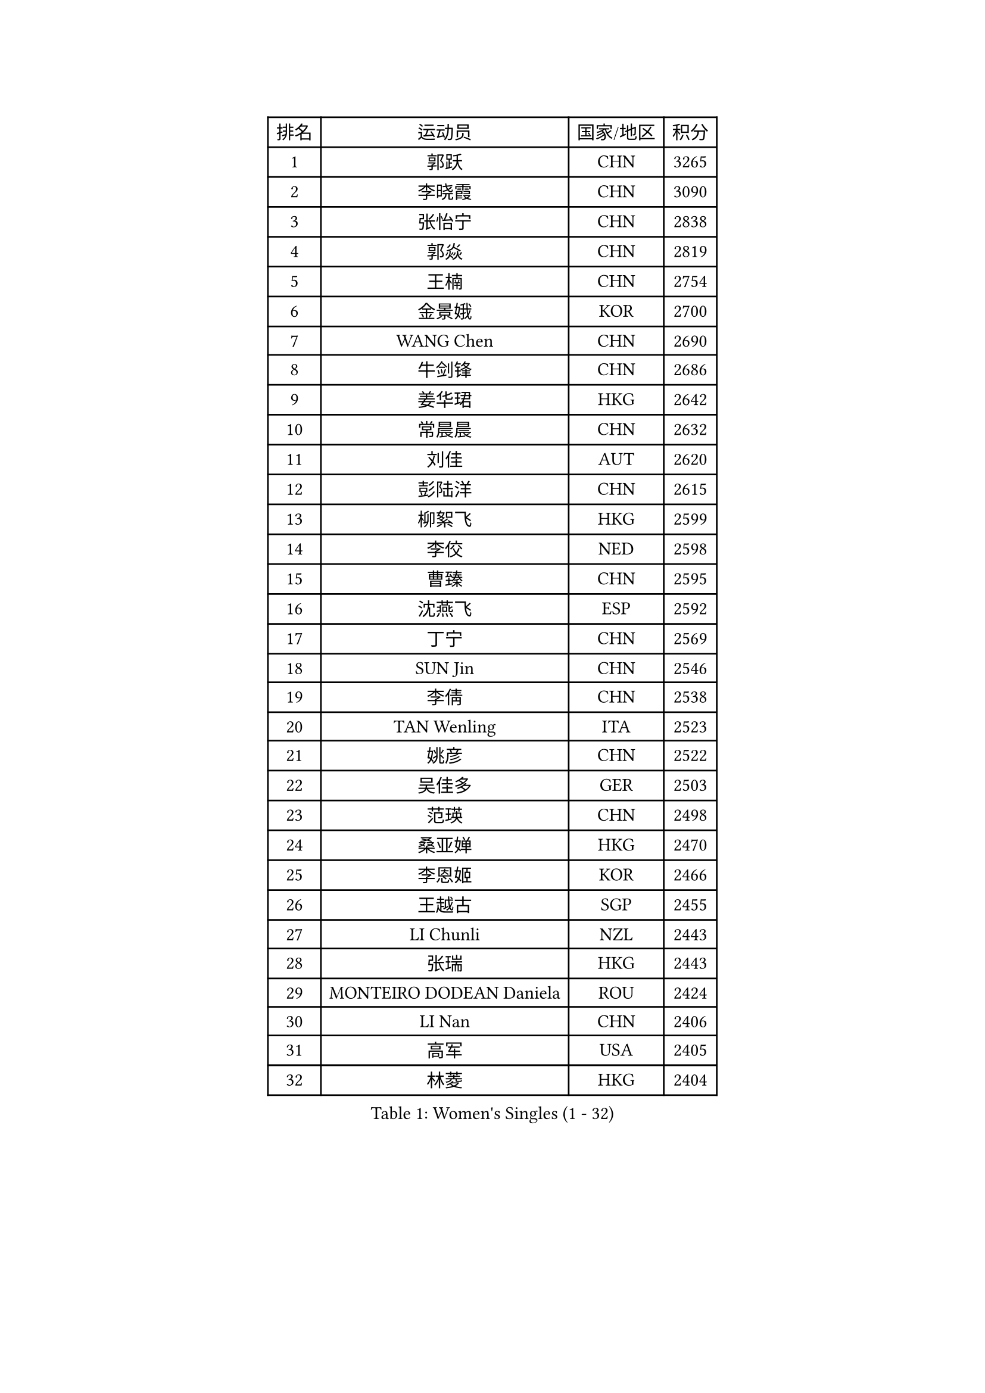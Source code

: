 
#set text(font: ("Courier New", "NSimSun"))
#figure(
  caption: "Women's Singles (1 - 32)",
    table(
      columns: 4,
      [排名], [运动员], [国家/地区], [积分],
      [1], [郭跃], [CHN], [3265],
      [2], [李晓霞], [CHN], [3090],
      [3], [张怡宁], [CHN], [2838],
      [4], [郭焱], [CHN], [2819],
      [5], [王楠], [CHN], [2754],
      [6], [金景娥], [KOR], [2700],
      [7], [WANG Chen], [CHN], [2690],
      [8], [牛剑锋], [CHN], [2686],
      [9], [姜华珺], [HKG], [2642],
      [10], [常晨晨], [CHN], [2632],
      [11], [刘佳], [AUT], [2620],
      [12], [彭陆洋], [CHN], [2615],
      [13], [柳絮飞], [HKG], [2599],
      [14], [李佼], [NED], [2598],
      [15], [曹臻], [CHN], [2595],
      [16], [沈燕飞], [ESP], [2592],
      [17], [丁宁], [CHN], [2569],
      [18], [SUN Jin], [CHN], [2546],
      [19], [李倩], [CHN], [2538],
      [20], [TAN Wenling], [ITA], [2523],
      [21], [姚彦], [CHN], [2522],
      [22], [吴佳多], [GER], [2503],
      [23], [范瑛], [CHN], [2498],
      [24], [桑亚婵], [HKG], [2470],
      [25], [李恩姬], [KOR], [2466],
      [26], [王越古], [SGP], [2455],
      [27], [LI Chunli], [NZL], [2443],
      [28], [张瑞], [HKG], [2443],
      [29], [MONTEIRO DODEAN Daniela], [ROU], [2424],
      [30], [LI Nan], [CHN], [2406],
      [31], [高军], [USA], [2405],
      [32], [林菱], [HKG], [2404],
    )
  )#pagebreak()

#set text(font: ("Courier New", "NSimSun"))
#figure(
  caption: "Women's Singles (33 - 64)",
    table(
      columns: 4,
      [排名], [运动员], [国家/地区], [积分],
      [33], [伊丽莎白 萨玛拉], [ROU], [2397],
      [34], [GANINA Svetlana], [RUS], [2392],
      [35], [刘诗雯], [CHN], [2390],
      [36], [KIM Mi Yong], [PRK], [2387],
      [37], [吴雪], [DOM], [2383],
      [38], [JEON Hyekyung], [KOR], [2371],
      [39], [LI Xue], [FRA], [2362],
      [40], [乔治娜 波塔], [HUN], [2352],
      [41], [克里斯蒂娜 托特], [HUN], [2350],
      [42], [TASEI Mikie], [JPN], [2345],
      [43], [帖雅娜], [HKG], [2339],
      [44], [#text(gray, "KIM Bokrae")], [KOR], [2338],
      [45], [孙蓓蓓], [SGP], [2337],
      [46], [陈晴], [CHN], [2320],
      [47], [平野早矢香], [JPN], [2320],
      [48], [单晓娜], [GER], [2318],
      [49], [李倩], [POL], [2318],
      [50], [朴美英], [KOR], [2309],
      [51], [梅村礼], [JPN], [2308],
      [52], [#text(gray, "RYOM Won Ok")], [PRK], [2308],
      [53], [KWAK Bangbang], [KOR], [2307],
      [54], [CHEN TONG Fei-Ming], [TPE], [2297],
      [55], [ROBERTSON Laura], [GER], [2295],
      [56], [冯亚兰], [CHN], [2293],
      [57], [KRAMER Tanja], [GER], [2293],
      [58], [JEE Minhyung], [AUS], [2292],
      [59], [HIURA Reiko], [JPN], [2289],
      [60], [STRUSE Nicole], [GER], [2286],
      [61], [李佳薇], [SGP], [2281],
      [62], [YIP Lily], [USA], [2274],
      [63], [金泽咲希], [JPN], [2266],
      [64], [福原爱], [JPN], [2265],
    )
  )#pagebreak()

#set text(font: ("Courier New", "NSimSun"))
#figure(
  caption: "Women's Singles (65 - 96)",
    table(
      columns: 4,
      [排名], [运动员], [国家/地区], [积分],
      [65], [KONISHI An], [JPN], [2259],
      [66], [PAVLOVICH Veronika], [BLR], [2259],
      [67], [SCHOPP Jie], [GER], [2254],
      [68], [SCHALL Elke], [GER], [2244],
      [69], [KIM Jong], [PRK], [2238],
      [70], [ZHU Fang], [ESP], [2237],
      [71], [GATINSKA Katalina], [BUL], [2236],
      [72], [KOMWONG Nanthana], [THA], [2234],
      [73], [LI Qiangbing], [AUT], [2230],
      [74], [ETSUZAKI Ayumi], [JPN], [2225],
      [75], [倪夏莲], [LUX], [2224],
      [76], [KOTIKHINA Irina], [RUS], [2210],
      [77], [BOLLMEIER Nadine], [GER], [2201],
      [78], [ONO Shiho], [JPN], [2193],
      [79], [STRBIKOVA Renata], [CZE], [2189],
      [80], [福冈春菜], [JPN], [2185],
      [81], [YAMANASHI Yuri], [JPN], [2180],
      [82], [#text(gray, "XU Yan")], [SGP], [2178],
      [83], [RAMIREZ Sara], [ESP], [2178],
      [84], [ZAMFIR Adriana], [ROU], [2176],
      [85], [#text(gray, "BADESCU Otilia")], [ROU], [2171],
      [86], [YAN Chimei], [SMR], [2168],
      [87], [XU Jie], [POL], [2164],
      [88], [#text(gray, "ZHANG Xueling")], [SGP], [2163],
      [89], [藤井宽子], [JPN], [2162],
      [90], [KIM Kyungha], [KOR], [2160],
      [91], [#text(gray, "PENG Xue")], [CHN], [2160],
      [92], [TIMINA Elena], [NED], [2159],
      [93], [PAOVIC Sandra], [CRO], [2156],
      [94], [石垣优香], [JPN], [2154],
      [95], [XIAN Yifang], [FRA], [2153],
      [96], [于梦雨], [SGP], [2150],
    )
  )#pagebreak()

#set text(font: ("Courier New", "NSimSun"))
#figure(
  caption: "Women's Singles (97 - 128)",
    table(
      columns: 4,
      [排名], [运动员], [国家/地区], [积分],
      [97], [ODOROVA Eva], [SVK], [2150],
      [98], [木子], [CHN], [2149],
      [99], [TERUI Moemi], [JPN], [2149],
      [100], [TKACHOVA Tetyana], [UKR], [2148],
      [101], [张墨], [CAN], [2142],
      [102], [KIM Junghyun], [KOR], [2139],
      [103], [#text(gray, "米哈拉 斯蒂芙")], [ROU], [2137],
      [104], [KOLTSOVA Anastasia], [RUS], [2135],
      [105], [LOVAS Petra], [HUN], [2134],
      [106], [VACENOVSKA Iveta], [CZE], [2130],
      [107], [DOLGIKH Maria], [RUS], [2130],
      [108], [文佳], [CHN], [2129],
      [109], [FUJINUMA Ai], [JPN], [2123],
      [110], [JANG Hyon Ae], [PRK], [2121],
      [111], [KOSTROMINA Tatyana], [BLR], [2120],
      [112], [BILENKO Tetyana], [UKR], [2115],
      [113], [PARTYKA Natalia], [POL], [2111],
      [114], [PETROVA Detelina], [BUL], [2111],
      [115], [YOON Sunae], [KOR], [2110],
      [116], [TAN Paey Fern], [SGP], [2107],
      [117], [NEMES Olga], [ROU], [2106],
      [118], [PASKAUSKIENE Ruta], [LTU], [2099],
      [119], [KO Somi], [KOR], [2098],
      [120], [KASABOVA Asya], [BUL], [2098],
      [121], [#text(gray, "DOBESOVA Jana")], [CZE], [2095],
      [122], [LAY Jian Fang], [AUS], [2093],
      [123], [GHATAK Poulomi], [IND], [2087],
      [124], [LIAN Qian], [DOM], [2084],
      [125], [塔玛拉 鲍罗斯], [CRO], [2084],
      [126], [YU Kwok See], [HKG], [2082],
      [127], [LU Yun-Feng], [TPE], [2082],
      [128], [HUGH Judy], [USA], [2074],
    )
  )